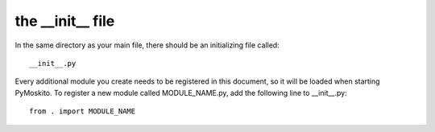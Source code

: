 
the __init__ file
---------------------

In the same directory as your main file, there should be an initializing file called::

	__init__.py

Every additional module you create needs to be registered in this document, so it will be loaded
when starting PyMoskito. To register a new module called MODULE_NAME.py,
add the following line to __init__.py::

	from . import MODULE_NAME
	
